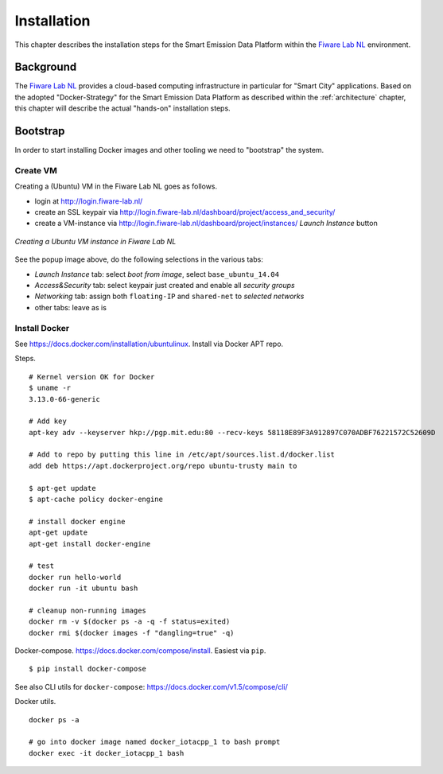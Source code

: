 .. _installation:


============
Installation
============

This chapter describes the installation steps for the Smart Emission Data Platform within the
`Fiware Lab NL <http://fiware-lab.nl/>`_ environment.


Background
==========

The `Fiware Lab NL <http://fiware-lab.nl/>`_ provides a cloud-based computing infrastructure in particular
for "Smart City" applications. Based on the adopted "Docker-Strategy" for the
Smart Emission Data Platform as described within the :ref:`architecture` chapter,
this chapter will describe the actual "hands-on" installation steps.

Bootstrap
=========

In order to start installing Docker images and other tooling we need to "bootstrap" the system.

Create VM
---------

Creating a (Ubuntu) VM in the Fiware Lab NL goes as follows.

* login at http://login.fiware-lab.nl/
* create an SSL keypair via http://login.fiware-lab.nl/dashboard/project/access_and_security/
* create a VM-instance via http://login.fiware-lab.nl/dashboard/project/instances/ `Launch Instance` button

.. figure:: _static/installation/launch-instance.jpg
   :align: center

   *Creating a Ubuntu VM instance in Fiware Lab NL*

See the popup image above, do the following selections in the various tabs:

* `Launch Instance` tab: select `boot from image`, select ``base_ubuntu_14.04``
* `Access&Security` tab: select keypair just created and enable all `security groups`
* `Networking` tab: assign both ``floating-IP`` and ``shared-net`` to `selected networks`
* other tabs: leave as is

Install Docker
--------------

See https://docs.docker.com/installation/ubuntulinux. Install via Docker APT repo.

Steps. ::

	# Kernel version OK for Docker
	$ uname -r
	3.13.0-66-generic

	# Add key
	apt-key adv --keyserver hkp://pgp.mit.edu:80 --recv-keys 58118E89F3A912897C070ADBF76221572C52609D

	# Add to repo by putting this line in /etc/apt/sources.list.d/docker.list
	add deb https://apt.dockerproject.org/repo ubuntu-trusty main to

	$ apt-get update
	$ apt-cache policy docker-engine

	# install docker engine
	apt-get update
	apt-get install docker-engine

	# test
	docker run hello-world
	docker run -it ubuntu bash

	# cleanup non-running images
	docker rm -v $(docker ps -a -q -f status=exited)
	docker rmi $(docker images -f "dangling=true" -q)

Docker-compose. https://docs.docker.com/compose/install. Easiest via ``pip``. ::

	$ pip install docker-compose

See also CLI utils for ``docker-compose``: https://docs.docker.com/v1.5/compose/cli/

Docker utils.  ::

	docker ps -a

	# go into docker image named docker_iotacpp_1 to bash prompt
	docker exec -it docker_iotacpp_1 bash


